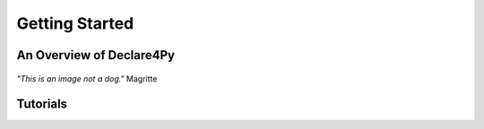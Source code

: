 Getting Started
===================

An Overview of Declare4Py
-------------------

.. figure:: images/dog.jpg
   :alt: not a dog
   :align: center
   
   *"This is an image not a dog."* Magritte

Tutorials
-------------------
